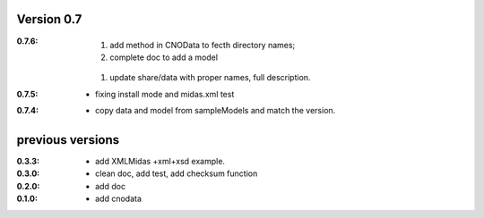Version 0.7
----------------

:0.7.6: 

	#. add method in CNOData to fecth directory names; 
	#. complete doc to add a model
    #. update share/data with proper names, full description.

:0.7.5: * fixing install mode and midas.xml test


:0.7.4: * copy data and model from sampleModels and match the version.

previous versions
-------------------

:0.3.3: * add XMLMidas +xml+xsd example.
:0.3.0: * clean doc, add test, add checksum function
:0.2.0: * add doc
:0.1.0: * add cnodata


